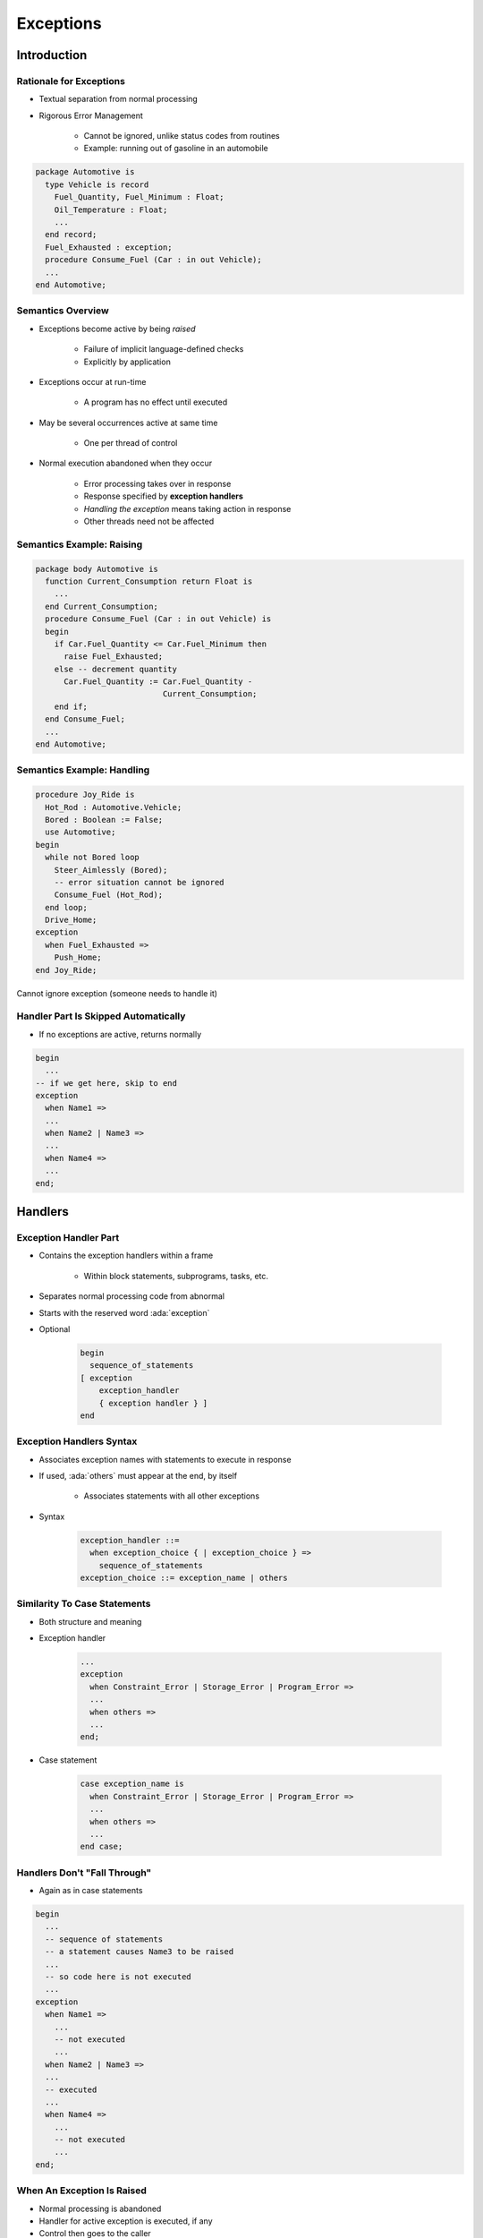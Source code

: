 
************
Exceptions
************

.. role:: ada(code)
    :language: Ada

.. |rightarrow| replace:: :math:`\rightarrow`

==============
Introduction
==============

--------------------------
Rationale for Exceptions
--------------------------

* Textual separation from normal processing
* Rigorous Error Management

   - Cannot be ignored, unlike status codes from routines
   - Example: running out of gasoline in an automobile

.. code:: Ada

   package Automotive is
     type Vehicle is record
       Fuel_Quantity, Fuel_Minimum : Float;
       Oil_Temperature : Float;
       ...
     end record;
     Fuel_Exhausted : exception;
     procedure Consume_Fuel (Car : in out Vehicle);
     ...
   end Automotive;
 
--------------------
Semantics Overview
--------------------

* Exceptions become active by being *raised*

   - Failure of implicit language-defined checks
   - Explicitly by application

* Exceptions occur at run-time

   - A program has no effect until executed

* May be several occurrences active at same time

   - One per thread of control

* Normal execution abandoned when they occur

   - Error processing takes over in response
   - Response specified by **exception handlers**
   - *Handling the exception* means taking action in response
   - Other threads need not be affected

----------------------------
Semantics Example: Raising
----------------------------

.. code:: Ada

   package body Automotive is
     function Current_Consumption return Float is
       ...
     end Current_Consumption;
     procedure Consume_Fuel (Car : in out Vehicle) is
     begin
       if Car.Fuel_Quantity <= Car.Fuel_Minimum then
         raise Fuel_Exhausted;
       else -- decrement quantity
         Car.Fuel_Quantity := Car.Fuel_Quantity -
                              Current_Consumption;
       end if;
     end Consume_Fuel;
     ...
   end Automotive;
 
-----------------------------
Semantics Example: Handling
-----------------------------

.. code:: Ada

   procedure Joy_Ride is
     Hot_Rod : Automotive.Vehicle;
     Bored : Boolean := False;
     use Automotive;
   begin
     while not Bored loop
       Steer_Aimlessly (Bored); 
       -- error situation cannot be ignored
       Consume_Fuel (Hot_Rod);
     end loop;
     Drive_Home;
   exception
     when Fuel_Exhausted =>
       Push_Home;
   end Joy_Ride;
 
.. container:: speakernote

   Cannot ignore exception (someone needs to handle it)

---------------------------------------
Handler Part Is Skipped Automatically
---------------------------------------

* If no exceptions are active, returns normally

.. code:: Ada

   begin
     ...
   -- if we get here, skip to end
   exception
     when Name1 =>
     ...
     when Name2 | Name3 =>
     ...
     when Name4 =>
     ...
   end;
 
==========
Handlers
==========

------------------------
Exception Handler Part
------------------------

* Contains the exception handlers within a frame

   - Within block statements, subprograms, tasks, etc.

* Separates normal processing code from abnormal
* Starts with the reserved word :ada:`exception`
* Optional

   .. code:: Ada

      begin
        sequence_of_statements
      [ exception
          exception_handler
          { exception handler } ]
      end
 
---------------------------
Exception Handlers Syntax
---------------------------

* Associates exception names with statements to execute in response
* If used, :ada:`others` must appear at the end, by itself

   - Associates statements with all other exceptions

* Syntax

   .. code:: Ada

      exception_handler ::=
        when exception_choice { | exception_choice } =>
          sequence_of_statements
      exception_choice ::= exception_name | others
 
-------------------------------
Similarity To Case Statements
-------------------------------

* Both structure and meaning
* Exception handler

   .. code:: Ada

      ...
      exception
        when Constraint_Error | Storage_Error | Program_Error =>
        ...
        when others =>
        ...
      end;
 
* Case statement

   .. code:: Ada

      case exception_name is
        when Constraint_Error | Storage_Error | Program_Error =>
        ...
        when others =>
        ...
      end case;
 
-------------------------------
Handlers Don't "Fall Through"
-------------------------------

* Again as in case statements

.. code:: Ada

   begin
     ...
     -- sequence of statements
     -- a statement causes Name3 to be raised
     ...
     -- so code here is not executed
     ...
   exception
     when Name1 =>
       ...
       -- not executed
       ...
     when Name2 | Name3 =>
     ...
     -- executed
     ...
     when Name4 =>
       ...
       -- not executed
       ...
   end;
 
-----------------------------
When An Exception Is Raised
-----------------------------

.. container:: columns

 .. container:: column
  
    * Normal processing is abandoned
    * Handler for active exception is executed, if any
    * Control then goes to the caller
    * If handled, caller continues normally, otherwise repeats the above

 .. container:: column
  
    * Caller
    
       .. code:: Ada
    
          ...
          Joy_Ride;
          Do_Something_At_Home;
          ...
     
    * Callee
    
       .. code:: Ada
    
          procedure Joy_Ride is
            ...
          begin
            ...
            Drive_Home;
          exception
            when Fuel_Exhausted =>
              Push_Home;
          end Joy_Ride;
     
.. container:: speakernote

   In this case, Caller does not know the Joy Ride ran out of gas
   
------------------------------------------
Handling Specific Statements' Exceptions
------------------------------------------

.. code:: Ada

   begin
     loop
       Prompting : loop
         Put (Prompt);
         Get_Line (Filename, Last);
         exit when Last > Filename'First - 1;
       end loop Prompting;
       begin
         Open (F, In_File, Filename (1..Last));
         exit;
       exception
         when Name_Error =>
           Put_Line ("File '" & Filename (1..Last) &
                     "' was not found.");
       end;
     end loop;
 
.. container:: speakernote

   Opens the Ada.TextIO file named via the user in the prompt.
   The call to Open will raise Ada.TextIO.NameError if the specified file cannot be found.

---------------------------
Exception Handler Content
---------------------------

.. container:: columns

 .. container:: column
  
    * No restrictions

       - Block statements, subprogram calls, etc.

    * Do whatever makes sense

 .. container:: column
  
    .. code:: Ada
    
       begin
         ...
       exception
         when Some_Error =>
           declare
             New_Data : Some_Type;
           begin
             P (New_Data);
             ...
           end;
       end;

------
Quiz
------


.. container:: latex_environment scriptsize

 .. container:: columns

  .. container:: column

   .. code:: Ada
    :number-lines: 1

      procedure Main is
         A, B, C, D : Natural;
      begin
         A := 1; B := 2; C := 3; D := 4;
         begin
            D := A - C + B;
         exception
            when others => Put_Line ("One");
                           D := 1;
         end;
         D := D + 1;
         begin
            D := D / (A - C + B);
         exception
            when others => Put_Line ("Two");
                           D := -1;
         end;
      exception
         when others =>
            Put_Line ("Three");
      end Main;

  .. container:: column

   What will get printed?

      A. One, Two, Three
      B. :answer:`Two, Three`
      C. Two
      D. Three

   .. container:: animate

      Explanations

      A. Although :ada:`(A - C)` is not in the range of :ada:`natural`, the range is only checked on assignment, which is after the addition of :ada:`B`, so :ada:`One` is never printed
      B. Correct
      C. If we reach :ada:`Two`, the assignment on line 10 will cause :ada:`Three` to be reached
      D. Divide by 0 on line 14 causes an exception, so :ada:`Two` must be called

=============================================
Implicitly and Explicitly Raised Exceptions
=============================================

------------------------------
Implicitly-Raised Exceptions
------------------------------

* Correspond to language-defined checks
* Can happen by statement execution

   .. code:: Ada

      K := -10;  -- where K must be greater than zero
 
* Can happen by declaration elaboration

   .. code:: Ada

      Doomed : array (Positive) of Big_Type;
 
* Only **language-defined** exceptions

----------------------------------
Some Language-defined exceptions
----------------------------------

* :ada:`Constraint_Error`

    - Violations of constraints on range, index, etc.

* :ada:`Program_Error`

    - Runtime control structure violated (function with no return ...)

* :ada:`Storage_Error`

    - Insufficient memory

* For a complete list see RM Q-4
 
------------------------------
Explicitly-Raised Exceptions
------------------------------

.. container:: latex_environment scriptsize

 .. container:: columns

  .. container:: column
  
    * Raised by application via `raise` statements

       - Named exception becomes active

    * Syntax
    
       .. code:: Ada
    
          raise_statement ::= raise; |
             raise exception_name
             [with string_expression];

       - `with string_expression` only available in Ada 2005 and later
     
    * A `raise` by itself is only allowed in handlers (more later)

  .. container:: column
  
    .. code:: Ada
    
       if Unknown (User_ID) then
         raise Invalid_User;
       end if;
       
       if Unknown (User_ID) then
         raise Invalid_User
            with "Attempt by " &
                 Image (User_ID);
       end if;
     
=========================
User-Defined Exceptions
=========================

-------------------------
User-Defined Exceptions
-------------------------

* Syntax

   .. code:: Ada

      defining_identifier_list : exception;
 
* Behave like predefined exceptions 

   - Scope and visibility rules apply
   - Referencing as usual
   - Some minor differences

* Exception identifiers' use is restricted

   - :ada:`raise` statements
   - Handlers
   - Renaming declarations

---------------------------------
User-Defined Exceptions Example
---------------------------------

* An important part of the abstraction
* Designer specifies how component can be used

.. code:: Ada

   package Stack is
     Underflow, Overflow : exception;
     procedure Push (Item : in Integer);
     procedure Pop (Item : out Integer);
     ...
   end Stack;
 
   package body Stack is
     procedure Push (Item : in Integer) is
     begin
       if Top = Index'Last then
         raise Overflow;
       end if;
       Top := Top + 1;
       Values (Top) := Item;
     end Push;
 
     procedure Pop (Item : out Integer) is
     begin
       if Top = 0 then
         raise Underflow;
       end if;
       Item := Values (Top);
       Top := Top - 1;
     end Pop;
   end Stack;
 
=============
Propagation
=============

-------------
Propagation
-------------

* Control does not return to point of raising

   - Termination Model

* When a handler is not found in a block statement

   - Re-raised immediately after the block

* When a handler is not found in a subprogram

   - Propagated to caller at the point of call

* Propagation is dynamic, back up the call chain

   - Not based on textual layout or order of declarations

* Propagation stops at the main subprogram

   - Main completes abnormally unless handled

------------------
Propagation Demo
------------------

.. container:: columns

 .. container:: column
  
    .. code:: Ada
    
       procedure P is
         Error : exception;
         procedure R is
         begin
           Maybe_Raise(1);
         end R;
         procedure Q is
         begin
           R;
           Maybe_Raise(2);
         exception
           when Error =>
             Print("Exception from 1 or 2");
         end Q;
     
 .. container:: column
  
    .. code:: Ada
    
       begin
         Maybe_Raise(3);
         Q;
       exception
         when Error =>
           Print("Exception from 3"); 
       end P;
     
-------------------
Termination Model
-------------------

* When control goes to handler, it continues from here

.. code:: Ada
    
   procedure Joy_Ride is
   begin
      loop
          Steer_Aimlessly;

          -- If next line raises Fuel_Exhausted, go to handler
          Consume_Fuel;
      end loop;
   exception
     when Fuel_Exhausted => -- Handler
       Push_Home;
       -- Resume from here: loop has been exited
   end Joy_Ride;
 
------
Quiz
------

.. container:: latex_environment footnotesize

   .. code:: Ada

    with Ada.Text_IO; use Ada.Text_IO;
    procedure Main is
       Main_Problem : exception;
       function F (P : Integer) return Integer is
       begin
          if P > 0 then
             return P + 1;
          elsif P = 0 then
             raise Main_Problem;
          end if;
       end F;

       procedure P (X : Integer) is
          R : Integer;
       begin
          R := F (X);
       end P;
    begin
       P ( 0 );
       Put_Line ( "Success" );
    exception
       when Constraint_Error => Put_Line ("Constraint Error");
       when Program_Error => Put_Line ("Program Error");
       when others => Put_Line ("Unknown problem");
    end Main;

What will get printed for these values of Input_Value?

.. list-table::

   * - **A.**
     - Integer'Last
     - :animate:`Constraint Error`
   * - **B.**
     - 0
     - :animate:`Unknown problem`
   * - **C.**
     - Integer'First
     - :animate:`Program Error`
   * - **D.**
     - 100
     - :animate:`Success`

.. container:: animate

   Explanations

   .. container:: latex_environment tiny

      A |rightarrow| When :ada:`F` is called with :ada:`Integer'Last`, it overflows and raises a :ada:`Constraint_Error`

      B |rightarrow| The :ada:`Main_Problem` exception is raised, and catched in the :ada:`when others`
      C |rightarrow| :ada:`function F` does not hit return, a :ada:`Program_Error` is raised

=======================
Exceptions as Objects
=======================

----------------------------
Exceptions Are Not Objects
----------------------------

* May not be manipulated

   - May not be components of composite types
   - May not be passed as parameters

* Some differences for scope and visibility

   - May be propagated out of scope

-----------------------------------
But You Can Treat Them As Objects
-----------------------------------

* For raising and handling, and more
* Standard Library

.. code:: Ada

   package Ada.Exceptions is
     type Exception_Id is private;
     procedure Raise_Exception (E : Exception_Id;
                                Message : String := "");
     ...
     type Exception_Occurrence is limited private;
     function Exception_Name (X : Exception_Occurrence)
         return String;
     function Exception_Message (X : Exception_Occurrence)
         return String;
     function Exception_Information (X : Exception_Occurrence)
         return String;
     procedure Reraise_Occurrence (X : Exception_Occurrence);
     procedure Save_Occurrence (
       Target : out Exception_Occurrence; 
       Source : Exception_Occurrence);
     ...
   end Ada.Exceptions;

---------------------
Exception Occurence
---------------------

* Syntax associates an object with active exception

   .. code:: Ada

      when defining_identifier : exception_name ... =>
 
* A constant view representing active exception
* Used with operations defined for the type

   .. code:: Ada

      exception
        when Catched_Exception : others =>
          Put (Exception_Name(Catched_Exception));
 
----------------------------------------
`Exception_Occurrence` Query Functions
----------------------------------------

* `Exception_Name`

   - Returns full expanded name of the exception in string form

      + Simple short name if space-constrained

   - Predefined exceptions appear as just simple short name

* `Exception_Message`

   - Returns string value specified when raised, if any

* `Exception_Information`

   - Returns implementation-defined string content
   - Should include both exception name and message content
   - Presumably includes debugging information

      + Location where exception occurred
      + Language-defined check that failed (if such)

=======================
*Raise Expressions*
=======================

-----------------------
*Raise Expressions*
-----------------------

.. admonition:: Language Variant

   Ada 2012

* **Expression** raising specified exception **at run-time**
 
.. code:: Ada
    
     Foo : constant Integer := ( case X is
                                 when 1 => 10,
                                 when 2 => 20,
                                 when others => raise Error);

=============
In Practice
=============

---------------------------------------
Exceptions Are Not Always Appropriate
---------------------------------------

.. container:: columns

 .. container:: column
  
    * What does it mean to have an unexpected error in a safety-critical application?

       - Maybe there's no reasonable response

 .. container:: column
  
    .. image:: ../../images/airbag_exception_handler.png
    
---------------------------------------
Relying On Exception Raising Is Risky
---------------------------------------

* They may be **suppressed**
* Not recommended

   .. code:: Ada

      function Tomorrow (Today : Days) return Days is
      begin
        return Days'Succ (Today);
      exception
        when Constraint_Error =>
          return Days'First;
      end Tomorrow;

* Recommended

   .. code:: Ada

      function Tomorrow (Today : Days) return Days is
      begin
        if Today = Days'Last then
          return Days'First;
        else
          return Days'Succ (Today);
        end if;
      end Tomorrow;

=========
Summary
=========

---------
Summary
---------

* Should be for unexpected errors
* Give clients the ability to avoid them
* If handled, caller should see normal effect

   - Mode `out` parameters assigned
   - Function return values provided

* Package `Ada.Exceptions` provides views as objects

   - For both raising and special handling
   - Especially useful for debugging

* Checks may be suppressed
